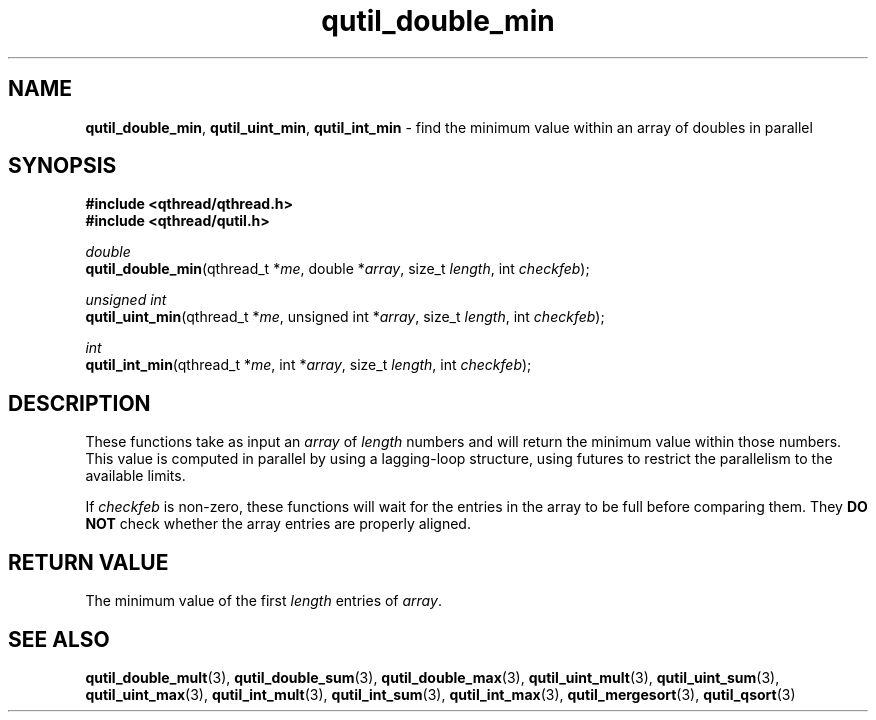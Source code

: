.TH qutil_double_min 3 "MAY 2007" libqthread "libqthread"
.SH NAME
\fBqutil_double_min\fR, \fBqutil_uint_min\fR, \fBqutil_int_min\fR \- find the
minimum value within an array of doubles in parallel
.SH SYNOPSIS
.B #include <qthread/qthread.h>
.br
.B #include <qthread/qutil.h>

.I double
.br
\fBqutil_double_min\fR(qthread_t *\fIme\fR, double *\fIarray\fR, size_t \fIlength\fR, int \fIcheckfeb\fR);
.PP
.I unsigned int
.br
\fBqutil_uint_min\fR(qthread_t *\fIme\fR, unsigned int *\fIarray\fR, size_t
\fIlength\fR, int \fIcheckfeb\fR);
.PP
.I int
.br
\fBqutil_int_min\fR(qthread_t *\fIme\fR, int *\fIarray\fR, size_t \fIlength\fR,
int \fIcheckfeb\fR);
.SH DESCRIPTION
These functions take as input an \fIarray\fR of \fIlength\fR numbers and will
return the minimum value within those numbers. This value is computed in
parallel by using a lagging-loop structure, using futures to restrict the
parallelism to the available limits.
.PP
If \fIcheckfeb\fR is non-zero, these functions will wait for the entries in the
array to be full before comparing them. They \fBDO NOT\fR check whether the
array entries are properly aligned.
.SH RETURN VALUE
The minimum value of the first \fIlength\fR entries of \fIarray\fR.
.SH SEE ALSO
.BR qutil_double_mult (3),
.BR qutil_double_sum (3),
.BR qutil_double_max (3),
.BR qutil_uint_mult (3),
.BR qutil_uint_sum (3),
.BR qutil_uint_max (3),
.BR qutil_int_mult (3),
.BR qutil_int_sum (3),
.BR qutil_int_max (3),
.BR qutil_mergesort (3),
.BR qutil_qsort (3)
